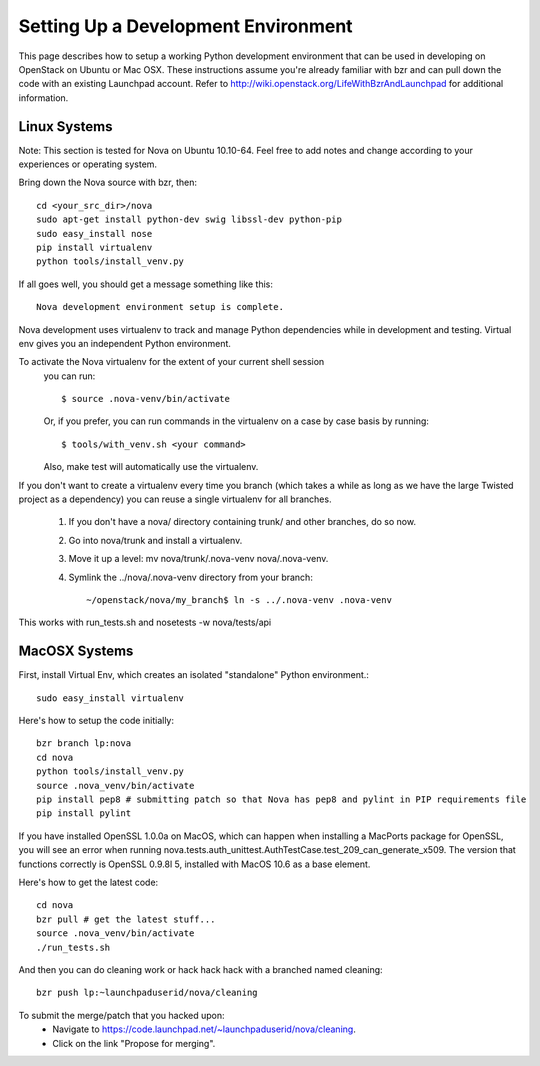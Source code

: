 ..
      Copyright 2010 United States Government as represented by the
      Administrator of the National Aeronautics and Space Administration. 
      All Rights Reserved.

      Licensed under the Apache License, Version 2.0 (the "License"); you may
      not use this file except in compliance with the License. You may obtain
      a copy of the License at

          http://www.apache.org/licenses/LICENSE-2.0

      Unless required by applicable law or agreed to in writing, software
      distributed under the License is distributed on an "AS IS" BASIS, WITHOUT
      WARRANTIES OR CONDITIONS OF ANY KIND, either express or implied. See the
      License for the specific language governing permissions and limitations
      under the License.

Setting Up a Development Environment
====================================

This page describes how to setup a working Python development environment that can be used in developing on OpenStack on Ubuntu or Mac OSX. These instructions assume you're already familiar with bzr and can pull down the code with an existing Launchpad account. Refer to http://wiki.openstack.org/LifeWithBzrAndLaunchpad for additional information.

Linux Systems
-------------

Note: This section is tested for Nova on Ubuntu 10.10-64. Feel free to add notes and change according to your experiences or operating system.

Bring down the Nova source with bzr, then:
::
  cd <your_src_dir>/nova
  sudo apt-get install python-dev swig libssl-dev python-pip
  sudo easy_install nose
  pip install virtualenv
  python tools/install_venv.py

If all goes well, you should get a message something like this:
::
  Nova development environment setup is complete.

Nova development uses virtualenv to track and manage Python dependencies while in development and testing. Virtual env gives you an independent Python environment.

To activate the Nova virtualenv for the extent of your current shell session
 you can run::
 
     $ source .nova-venv/bin/activate 

 Or, if you prefer, you can run commands in the virtualenv on a case by case
 basis by running::

     $ tools/with_venv.sh <your command>

 Also, make test will automatically use the virtualenv.

If you don't want to create a virtualenv every time you branch (which takes a while as long as we have the large Twisted project as a dependency) you can reuse a single virtualenv for all branches.

 #. If you don't have a nova/ directory containing trunk/ and other branches, do so now.
 #. Go into nova/trunk and install a virtualenv.
 #. Move it up a level: mv nova/trunk/.nova-venv nova/.nova-venv.
 #. Symlink the ../nova/.nova-venv directory from your branch:: 
 
    ~/openstack/nova/my_branch$ ln -s ../.nova-venv .nova-venv

This works with run_tests.sh and nosetests -w nova/tests/api

MacOSX Systems
--------------

First, install Virtual Env, which creates an isolated "standalone" Python environment.::

    sudo easy_install virtualenv


Here's how to setup the code initially::

    bzr branch lp:nova
    cd nova
    python tools/install_venv.py
    source .nova_venv/bin/activate
    pip install pep8 # submitting patch so that Nova has pep8 and pylint in PIP requirements file
    pip install pylint

If you have installed OpenSSL 1.0.0a on MacOS, which can happen when installing a MacPorts package for OpenSSL, you will see an error when running nova.tests.auth_unittest.AuthTestCase.test_209_can_generate_x509. The version that functions correctly is OpenSSL 0.9.8l 5, installed with MacOS 10.6 as a base element. 

Here's how to get the latest code::

  cd nova
  bzr pull # get the latest stuff...
  source .nova_venv/bin/activate
  ./run_tests.sh

And then you can do cleaning work or hack hack hack with a branched named cleaning::

    bzr push lp:~launchpaduserid/nova/cleaning

To submit the merge/patch that you hacked upon:
 * Navigate to https://code.launchpad.net/~launchpaduserid/nova/cleaning.
 * Click on the link "Propose for merging".
